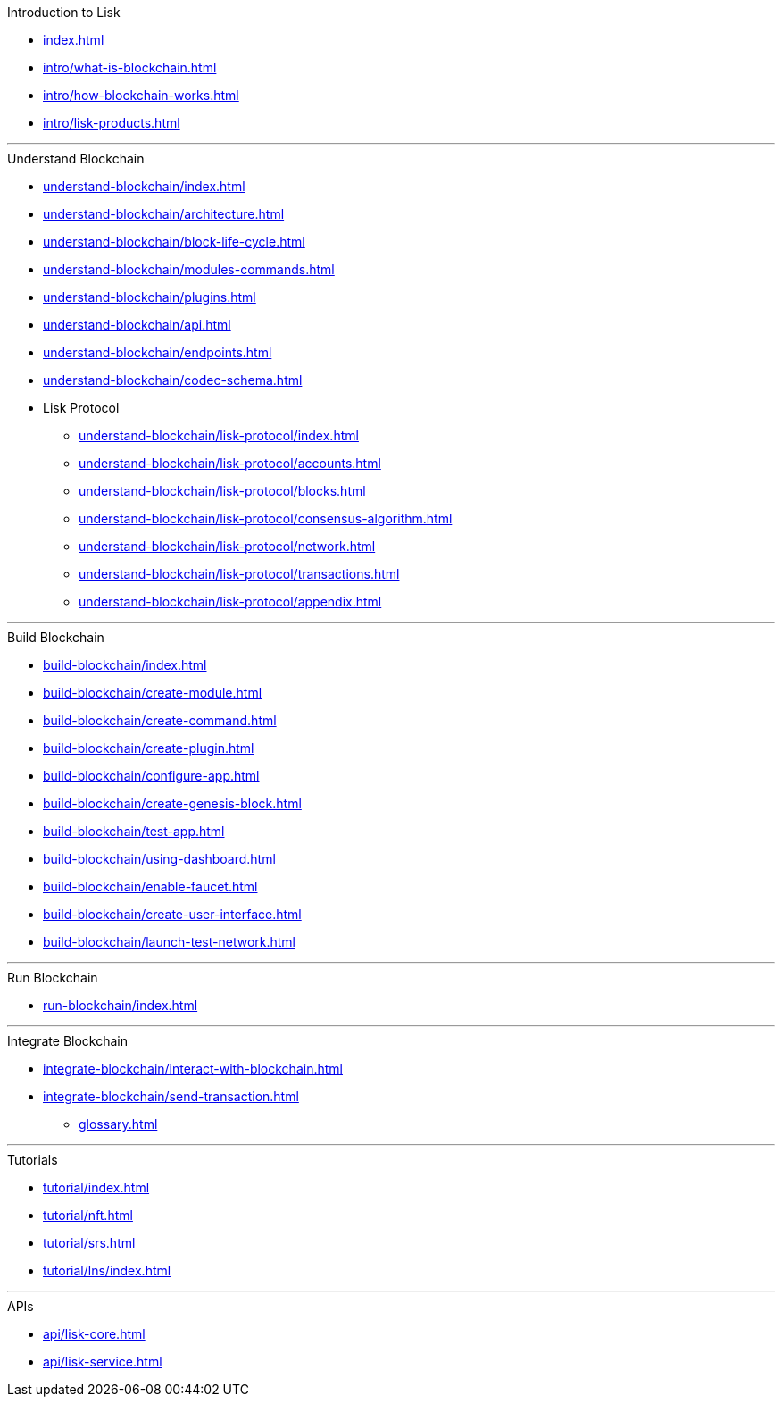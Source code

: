 :url_sdk: master@lisk-sdk:ROOT:
:url_protocol: master@lisk-sdk:protocol:
:url_core: master@lisk-core:ROOT:
:url_service: master@lisk-service:ROOT:

.Introduction to Lisk
* xref:index.adoc[]
* xref:intro/what-is-blockchain.adoc[]
* xref:intro/how-blockchain-works.adoc[]
* xref:intro/lisk-products.adoc[]

---

.Understand Blockchain
* xref:understand-blockchain/index.adoc[]
* xref:understand-blockchain/architecture.adoc[]
* xref:understand-blockchain/block-life-cycle.adoc[]
* xref:understand-blockchain/modules-commands.adoc[]
* xref:understand-blockchain/plugins.adoc[]
* xref:understand-blockchain/api.adoc[]
* xref:understand-blockchain/endpoints.adoc[]
* xref:understand-blockchain/codec-schema.adoc[]
* Lisk Protocol
** xref:understand-blockchain/lisk-protocol/index.adoc[]
** xref:understand-blockchain/lisk-protocol/accounts.adoc[]
** xref:understand-blockchain/lisk-protocol/blocks.adoc[]
** xref:understand-blockchain/lisk-protocol/consensus-algorithm.adoc[]
** xref:understand-blockchain/lisk-protocol/network.adoc[]
** xref:understand-blockchain/lisk-protocol/transactions.adoc[]
** xref:understand-blockchain/lisk-protocol/appendix.adoc[]

---

.Build Blockchain
** xref:build-blockchain/index.adoc[]
** xref:build-blockchain/create-module.adoc[]
** xref:build-blockchain/create-command.adoc[]
** xref:build-blockchain/create-plugin.adoc[]
** xref:build-blockchain/configure-app.adoc[]
** xref:build-blockchain/create-genesis-block.adoc[]
** xref:build-blockchain/test-app.adoc[]
** xref:build-blockchain/using-dashboard.adoc[]
** xref:build-blockchain/enable-faucet.adoc[]
** xref:build-blockchain/create-user-interface.adoc[]
** xref:build-blockchain/launch-test-network.adoc[]

---

.Run Blockchain
** xref:run-blockchain/index.adoc[]

---

.Integrate Blockchain
** xref:integrate-blockchain/interact-with-blockchain.adoc[]
** xref:integrate-blockchain/send-transaction.adoc[]
* xref:glossary.adoc[]

---

.Tutorials
** xref:tutorial/index.adoc[]
** xref:tutorial/nft.adoc[]
** xref:tutorial/srs.adoc[]
** xref:tutorial/lns/index.adoc[]

---

.APIs
** xref:api/lisk-core.adoc[]
** xref:api/lisk-service.adoc[]